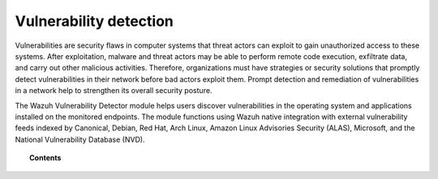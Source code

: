 .. Copyright (C) 2015, Wazuh, Inc.

.. meta::
   :description: The Vulnerability Detector module detects vulnerabilities in applications installed on the endpoints. Learn more about this capability in this section.
  
Vulnerability detection
=======================

Vulnerabilities are security flaws in computer systems that threat actors can exploit to gain unauthorized access to these systems. After exploitation, malware and threat actors may be able to perform remote code execution, exfiltrate data, and carry out other malicious activities. Therefore, organizations must have strategies or security solutions that promptly detect vulnerabilities in their network before bad actors exploit them. Prompt detection and remediation of vulnerabilities in a network help to strengthen its overall security posture.

The Wazuh Vulnerability Detector module helps users discover vulnerabilities in the operating system and applications installed on the monitored endpoints. The module functions using Wazuh native integration with external vulnerability feeds indexed by Canonical, Debian, Red Hat, Arch Linux, Amazon Linux Advisories Security (ALAS), Microsoft, and the National Vulnerability Database (NVD).

.. topic:: Contents

   .. toctree::
      :maxdepth: 2

      how-it-works
      scan-types
      configuring-scans
      allow-os
      cpe-helper
      offline-update
      querying-the-vulnerability-database
